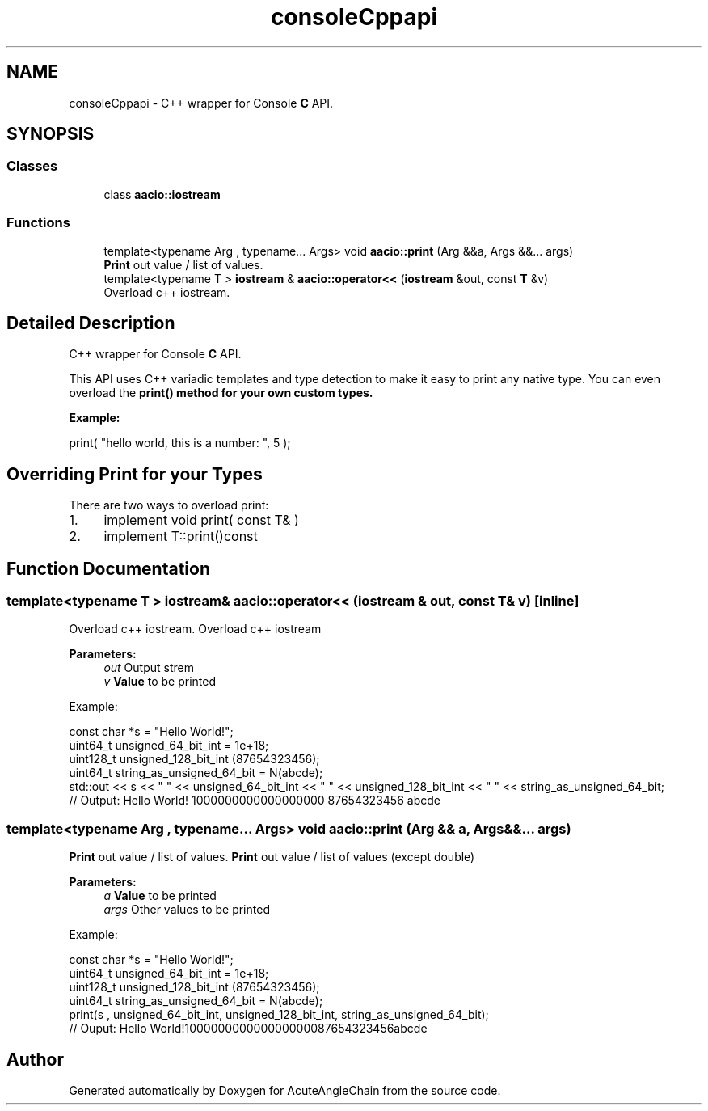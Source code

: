 .TH "consoleCppapi" 3 "Sun Jun 3 2018" "AcuteAngleChain" \" -*- nroff -*-
.ad l
.nh
.SH NAME
consoleCppapi \- C++ wrapper for Console \fBC\fP API\&.  

.SH SYNOPSIS
.br
.PP
.SS "Classes"

.in +1c
.ti -1c
.RI "class \fBaacio::iostream\fP"
.br
.in -1c
.SS "Functions"

.in +1c
.ti -1c
.RI "template<typename Arg , typename\&.\&.\&. Args> void \fBaacio::print\fP (Arg &&a, Args &&\&.\&.\&. args)"
.br
.RI "\fBPrint\fP out value / list of values\&. "
.ti -1c
.RI "template<typename T > \fBiostream\fP & \fBaacio::operator<<\fP (\fBiostream\fP &out, const \fBT\fP &v)"
.br
.RI "Overload c++ iostream\&. "
.in -1c
.SH "Detailed Description"
.PP 
C++ wrapper for Console \fBC\fP API\&. 

This API uses C++ variadic templates and type detection to make it easy to print any native type\&. You can even overload the \fC\fBprint()\fP\fP method for your own custom types\&.
.PP
\fBExample:\fP 
.PP
.nf
print( "hello world, this is a number: ", 5 );

.fi
.PP
.SH "Overriding Print for your Types"
.PP
There are two ways to overload print:
.IP "1." 4
implement void print( const T& )
.IP "2." 4
implement T::print()const 
.PP

.SH "Function Documentation"
.PP 
.SS "template<typename T > \fBiostream\fP& aacio::operator<< (\fBiostream\fP & out, const \fBT\fP & v)\fC [inline]\fP"

.PP
Overload c++ iostream\&. Overload c++ iostream 
.PP
\fBParameters:\fP
.RS 4
\fIout\fP Output strem 
.br
\fIv\fP \fBValue\fP to be printed
.RE
.PP
Example: 
.PP
.nf
const char *s = "Hello World!";
uint64_t unsigned_64_bit_int = 1e+18;
uint128_t unsigned_128_bit_int (87654323456);
uint64_t string_as_unsigned_64_bit = N(abcde);
std::out << s << " " << unsigned_64_bit_int << " "  << unsigned_128_bit_int << " " << string_as_unsigned_64_bit;
// Output: Hello World! 1000000000000000000 87654323456 abcde

.fi
.PP
 
.SS "template<typename Arg , typename\&.\&.\&. Args> void aacio::print (Arg && a, Args &&\&.\&.\&. args)"

.PP
\fBPrint\fP out value / list of values\&. \fBPrint\fP out value / list of values (except double) 
.PP
\fBParameters:\fP
.RS 4
\fIa\fP \fBValue\fP to be printed 
.br
\fIargs\fP Other values to be printed
.RE
.PP
Example: 
.PP
.nf
const char *s = "Hello World!";
uint64_t unsigned_64_bit_int = 1e+18;
uint128_t unsigned_128_bit_int (87654323456);
uint64_t string_as_unsigned_64_bit = N(abcde);
print(s , unsigned_64_bit_int, unsigned_128_bit_int, string_as_unsigned_64_bit);
// Ouput: Hello World!100000000000000000087654323456abcde

.fi
.PP
 
.SH "Author"
.PP 
Generated automatically by Doxygen for AcuteAngleChain from the source code\&.
